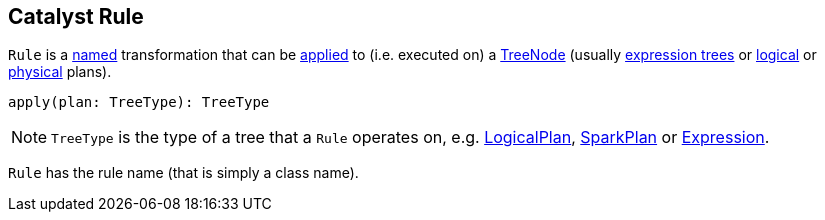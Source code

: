== [[Rule]] Catalyst Rule

`Rule` is a <<ruleName, named>> transformation that can be <<apply, applied>> to (i.e. executed on) a link:spark-sql-catalyst-TreeNode.adoc[TreeNode] (usually link:spark-sql-Expression.adoc[expression trees] or link:spark-sql-LogicalPlan.adoc[logical] or link:spark-sql-SparkPlan.adoc[physical] plans).

[[apply]]
[source, scala]
----
apply(plan: TreeType): TreeType
----

NOTE: `TreeType` is the type of a tree that a `Rule` operates on, e.g. link:spark-sql-LogicalPlan.adoc[LogicalPlan], link:spark-sql-SparkPlan.adoc[SparkPlan] or link:spark-sql-Expression.adoc[Expression].

[[ruleName]]
`Rule` has the rule name (that is simply a class name).
